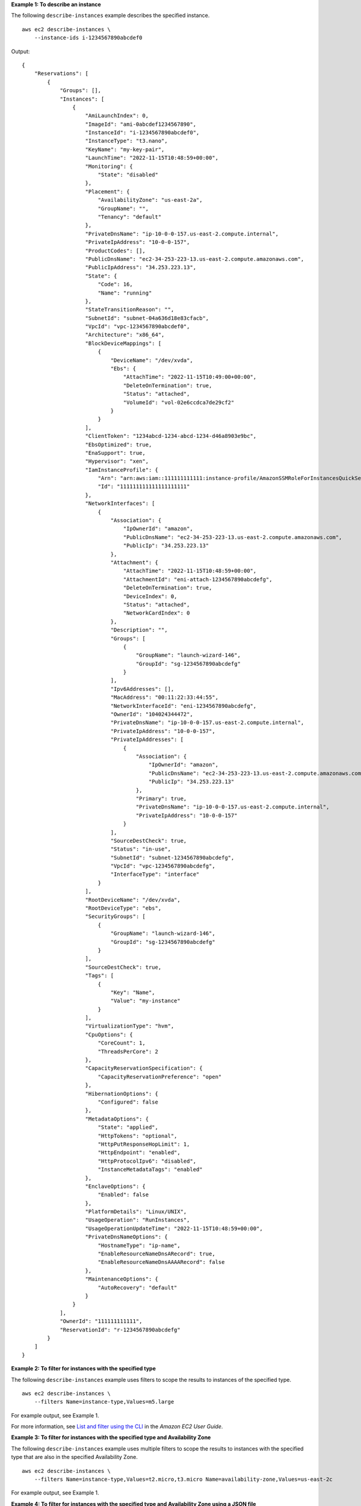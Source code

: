 **Example 1: To describe an instance**

The following ``describe-instances`` example describes the specified instance. ::

    aws ec2 describe-instances \
        --instance-ids i-1234567890abcdef0

Output::

    {
        "Reservations": [
            {
                "Groups": [],
                "Instances": [
                    {
                        "AmiLaunchIndex": 0,
                        "ImageId": "ami-0abcdef1234567890",
                        "InstanceId": "i-1234567890abcdef0",
                        "InstanceType": "t3.nano",
                        "KeyName": "my-key-pair",
                        "LaunchTime": "2022-11-15T10:48:59+00:00",
                        "Monitoring": {
                            "State": "disabled"
                        },
                        "Placement": {
                            "AvailabilityZone": "us-east-2a",
                            "GroupName": "",
                            "Tenancy": "default"
                        },
                        "PrivateDnsName": "ip-10-0-0-157.us-east-2.compute.internal",
                        "PrivateIpAddress": "10-0-0-157",
                        "ProductCodes": [],
                        "PublicDnsName": "ec2-34-253-223-13.us-east-2.compute.amazonaws.com",
                        "PublicIpAddress": "34.253.223.13",
                        "State": {
                            "Code": 16,
                            "Name": "running"
                        },
                        "StateTransitionReason": "",
                        "SubnetId": "subnet-04a636d18e83cfacb",
                        "VpcId": "vpc-1234567890abcdef0",
                        "Architecture": "x86_64",
                        "BlockDeviceMappings": [
                            {
                                "DeviceName": "/dev/xvda",
                                "Ebs": {
                                    "AttachTime": "2022-11-15T10:49:00+00:00",
                                    "DeleteOnTermination": true,
                                    "Status": "attached",
                                    "VolumeId": "vol-02e6ccdca7de29cf2"
                                }
                            }
                        ],
                        "ClientToken": "1234abcd-1234-abcd-1234-d46a8903e9bc",
                        "EbsOptimized": true,
                        "EnaSupport": true,
                        "Hypervisor": "xen",
                        "IamInstanceProfile": {
                            "Arn": "arn:aws:iam::111111111111:instance-profile/AmazonSSMRoleForInstancesQuickSetup",
                            "Id": "111111111111111111111"
                        },
                        "NetworkInterfaces": [
                            {
                                "Association": {
                                    "IpOwnerId": "amazon",
                                    "PublicDnsName": "ec2-34-253-223-13.us-east-2.compute.amazonaws.com",
                                    "PublicIp": "34.253.223.13"
                                },
                                "Attachment": {
                                    "AttachTime": "2022-11-15T10:48:59+00:00",
                                    "AttachmentId": "eni-attach-1234567890abcdefg",
                                    "DeleteOnTermination": true,
                                    "DeviceIndex": 0,
                                    "Status": "attached",
                                    "NetworkCardIndex": 0
                                },
                                "Description": "",
                                "Groups": [
                                    {
                                        "GroupName": "launch-wizard-146",
                                        "GroupId": "sg-1234567890abcdefg"
                                    }
                                ],
                                "Ipv6Addresses": [],
                                "MacAddress": "00:11:22:33:44:55",
                                "NetworkInterfaceId": "eni-1234567890abcdefg",
                                "OwnerId": "104024344472",
                                "PrivateDnsName": "ip-10-0-0-157.us-east-2.compute.internal",
                                "PrivateIpAddress": "10-0-0-157",
                                "PrivateIpAddresses": [
                                    {
                                        "Association": {
                                            "IpOwnerId": "amazon",
                                            "PublicDnsName": "ec2-34-253-223-13.us-east-2.compute.amazonaws.com",
                                            "PublicIp": "34.253.223.13"
                                        },
                                        "Primary": true,
                                        "PrivateDnsName": "ip-10-0-0-157.us-east-2.compute.internal",
                                        "PrivateIpAddress": "10-0-0-157"
                                    }
                                ],
                                "SourceDestCheck": true,
                                "Status": "in-use",
                                "SubnetId": "subnet-1234567890abcdefg",
                                "VpcId": "vpc-1234567890abcdefg",
                                "InterfaceType": "interface"
                            }
                        ],
                        "RootDeviceName": "/dev/xvda",
                        "RootDeviceType": "ebs",
                        "SecurityGroups": [
                            {
                                "GroupName": "launch-wizard-146",
                                "GroupId": "sg-1234567890abcdefg"
                            }
                        ],
                        "SourceDestCheck": true,
                        "Tags": [
                            {
                                "Key": "Name",
                                "Value": "my-instance"
                            }
                        ],
                        "VirtualizationType": "hvm",
                        "CpuOptions": {
                            "CoreCount": 1,
                            "ThreadsPerCore": 2
                        },
                        "CapacityReservationSpecification": {
                            "CapacityReservationPreference": "open"
                        },
                        "HibernationOptions": {
                            "Configured": false
                        },
                        "MetadataOptions": {
                            "State": "applied",
                            "HttpTokens": "optional",
                            "HttpPutResponseHopLimit": 1,
                            "HttpEndpoint": "enabled",
                            "HttpProtocolIpv6": "disabled",
                            "InstanceMetadataTags": "enabled"
                        },
                        "EnclaveOptions": {
                            "Enabled": false
                        },
                        "PlatformDetails": "Linux/UNIX",
                        "UsageOperation": "RunInstances",
                        "UsageOperationUpdateTime": "2022-11-15T10:48:59+00:00",
                        "PrivateDnsNameOptions": {
                            "HostnameType": "ip-name",
                            "EnableResourceNameDnsARecord": true,
                            "EnableResourceNameDnsAAAARecord": false
                        },
                        "MaintenanceOptions": {
                            "AutoRecovery": "default"
                        }
                    }
                ],
                "OwnerId": "111111111111",
                "ReservationId": "r-1234567890abcdefg"
            }
        ]
    }

**Example 2: To filter for instances with the specified type**

The following ``describe-instances`` example uses filters to scope the results to instances of the specified type. ::

    aws ec2 describe-instances \
        --filters Name=instance-type,Values=m5.large

For example output, see Example 1.

For more information, see `List and filter using the CLI <https://docs.aws.amazon.com/AWSEC2/latest/UserGuide/Using_Filtering.html#Filtering_Resources_CLI>`__ in the *Amazon EC2 User Guide*.

**Example 3: To filter for instances with the specified type and Availability Zone**

The following ``describe-instances`` example uses multiple filters to scope the results to instances with the specified type that are also in the specified Availability Zone. ::

    aws ec2 describe-instances \
        --filters Name=instance-type,Values=t2.micro,t3.micro Name=availability-zone,Values=us-east-2c

For example output, see Example 1.

**Example 4: To filter for instances with the specified type and Availability Zone using a JSON file**

The following ``describe-instances`` example uses a JSON input file to perform the same filtering as the previous example. When filters get more complicated, they can be easier to specify in a JSON file. ::

    aws ec2 describe-instances \
        --filters file://filters.json

Contents of ``filters.json``::

    [
        {
            "Name": "instance-type",
            "Values": ["t2.micro", "t3.micro"]
        },
        {
            "Name": "availability-zone",
            "Values": ["us-east-2c"]
        }
    ]

For example output, see Example 1.

**Example 5: To filter for instances with the specified Owner tag**

The following ``describe-instances`` example uses tag filters to scope the results to instances that have a tag with the specified tag key (Owner), regardless of the tag value. ::

    aws ec2 describe-instances \
        --filters "Name=tag-key,Values=Owner"

For example output, see Example 1.

**Example 6: To filter for instances with the specified my-team tag value**

The following ``describe-instances`` example uses tag filters to scope the results to instances that have a tag with the specified tag value (my-team), regardless of the tag key. ::

    aws ec2 describe-instances \
        --filters "Name=tag-value,Values=my-team"

For example output, see Example 1.

**Example 7: To filter for instances with the specified Owner tag and my-team value**

The following ``describe-instances`` example uses tag filters to scope the results to instances that have the specified tag (Owner=my-team). ::

    aws ec2 describe-instances \
        --filters "Name=tag:Owner,Values=my-team"

For example output, see Example 1.

**Example 8: To display only instance and subnet IDs for all instances**

The following ``describe-instances`` examples use the ``--query`` parameter to display only the instance and subnet IDs for all instances, in JSON format.

Linux and macOS::

    aws ec2 describe-instances \
        --query 'Reservations[*].Instances[*].{Instance:InstanceId,Subnet:SubnetId}' \
        --output json

Windows::

    aws ec2 describe-instances ^
        --query "Reservations[*].Instances[*].{Instance:InstanceId,Subnet:SubnetId}" ^
        --output json

Output::

    [
        {
            "Instance": "i-057750d42936e468a",
            "Subnet": "subnet-069beee9b12030077"
        },
        {
            "Instance": "i-001efd250faaa6ffa",
            "Subnet": "subnet-0b715c6b7db68927a"
        },
        {
            "Instance": "i-027552a73f021f3bd",
            "Subnet": "subnet-0250c25a1f4e15235"
        }
        ...
    ]

**Example 9: To filter instances of the specified type and only display their instance IDs**

The following ``describe-instances`` example uses filters to scope the results to instances of the specified type and the ``--query`` parameter to display only the instance IDs. ::

    aws ec2 describe-instances \
        --filters "Name=instance-type,Values=t2.micro" \
        --query "Reservations[*].Instances[*].[InstanceId]" \
        --output text

Output::

    i-031c0dc19de2fb70c
    i-00d8bff789a736b75
    i-0b715c6b7db68927a
    i-0626d4edd54f1286d
    i-00b8ae04f9f99908e
    i-0fc71c25d2374130c

**Example 10: To filter instances of the specified type and only display their instance IDs, Availability Zone, and the specified tag value**

The following ``describe-instances`` examples display the instance ID, Availability Zone, and the value of the ``Name`` tag for instances that have a tag with the name ``tag-key``, in table format.

Linux and macOS::

    aws ec2 describe-instances \
        --filters Name=tag-key,Values=Name \
        --query 'Reservations[*].Instances[*].{Instance:InstanceId,AZ:Placement.AvailabilityZone,Name:Tags[?Key==`Name`]|[0].Value}' \
        --output table

Windows::

    aws ec2 describe-instances ^
        --filters Name=tag-key,Values=Name ^
        --query "Reservations[*].Instances[*].{Instance:InstanceId,AZ:Placement.AvailabilityZone,Name:Tags[?Key=='Name']|[0].Value}" ^
        --output table

Output::

    -------------------------------------------------------------
    |                     DescribeInstances                     |
    +--------------+-----------------------+--------------------+
    |      AZ      |       Instance        |        Name        |
    +--------------+-----------------------+--------------------+
    |  us-east-2b  |  i-057750d42936e468a  |  my-prod-server    |
    |  us-east-2a  |  i-001efd250faaa6ffa  |  test-server-1     |
    |  us-east-2a  |  i-027552a73f021f3bd  |  test-server-2     |
    +--------------+-----------------------+--------------------+

**Example 11: To describe instances in a partition placement group**

The following ``describe-instances`` example describes the specified instance. The output includes the placement information for the instance, which contains the placement group name and the partition number for the instance. ::

    aws ec2 describe-instances \
        --instance-ids i-0123a456700123456 \
        --query "Reservations[*].Instances[*].Placement"

Output::

    [
        [
            {
                "AvailabilityZone": "us-east-1c",
                "GroupName": "HDFS-Group-A",
                "PartitionNumber": 3,
                "Tenancy": "default"
            }

        ]
    ]

For more information, see `Describing instances in a placement group <https://docs.aws.amazon.com/AWSEC2/latest/UserGuide/placement-groups.html#describe-instance-placement>`__ in the *Amazon EC2 User Guide*.

**Example 12: To filter to instances with the specified placement group and partition number**

The following ``describe-instances`` example filters the results to only those instances with the specified placement group and partition number. ::

    aws ec2 describe-instances \
        --filters "Name=placement-group-name,Values=HDFS-Group-A" "Name=placement-partition-number,Values=7"

The following shows only the relevant information from the output. ::

    "Instances": [
        {
            "InstanceId": "i-0123a456700123456",
            "InstanceType": "r4.large",
            "Placement": {
                "AvailabilityZone": "us-east-1c",
                "GroupName": "HDFS-Group-A",
                "PartitionNumber": 7,
                "Tenancy": "default"
            }
        },
        {
            "InstanceId": "i-9876a543210987654",
            "InstanceType": "r4.large",
            "Placement": {
                "AvailabilityZone": "us-east-1c",
                "GroupName": "HDFS-Group-A",
                "PartitionNumber": 7,
                "Tenancy": "default"
            }
        ],

For more information, see `Describing instances in a placement group <https://docs.aws.amazon.com/AWSEC2/latest/UserGuide/placement-groups.html#describe-instance-placement>`__ in the *Amazon EC2 User Guide*.

**Example 13: To filter to instances that are configured to allow access to tags from instance metadata**

The following ``describe-instances`` example filters the results to only those instances that are configured to allow access to instance tags from instance metadata. ::

    aws ec2 describe-instances \
        --filters "Name=metadata-options.instance-metadata-tags,Values=enabled" \
        --query "Reservations[*].Instances[*].InstanceId" \
        --output text

The following shows the expected output. ::

    i-1234567890abcdefg
    i-abcdefg1234567890
    i-11111111aaaaaaaaa
    i-aaaaaaaa111111111

For more information, see `Work with instance tags in instance metadata <https://docs.aws.amazon.com/en_us/AWSEC2/latest/UserGuide/Using_Tags.html#view-access-to-tags-in-IMDS>`__ in the *Amazon EC2 User Guide*.
